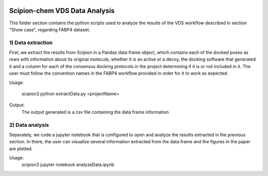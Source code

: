.. figure:: ../../../../_static/images/logo.png
  :alt: pwchem logo

.. _scipion-chem_vds-data_analysis:

================================
Scipion-chem VDS Data Analysis
================================

This folder section contains the python scripts used to analyze the results of the VDS workflow described in section "Show case", regarding FABP4 dataset.

1) Data extraction
~~~~~~~~~~~~~~~~~~~~~

First, we extract the results from Scipion in a Pandas data frame object, which contains each of the docked poses as rows with information about its original molecule, whether it is an active or a decoy, the docking software that generated it and a column for each of the consensus docking protocols in the project determining if it is or not included in it.
The user must follow the convention names in the FABP4 workflow provided in order for it to work as expected.

Usage:

    scipion3 python extractData.py <projectName>

Output:
    The output generated is a csv file containing the data frame information


2) Data analysis
~~~~~~~~~~~~~~~~~~~~~

Separately, we code a jupyter notebook that is configured to open and analyze the results extracted in the previous section.
In there, the user can visualize several information extracted from the data frame and the figures in the paper are plotted.

Usage:
    scipion3 jupyter notebook analyzeData.ipynb



